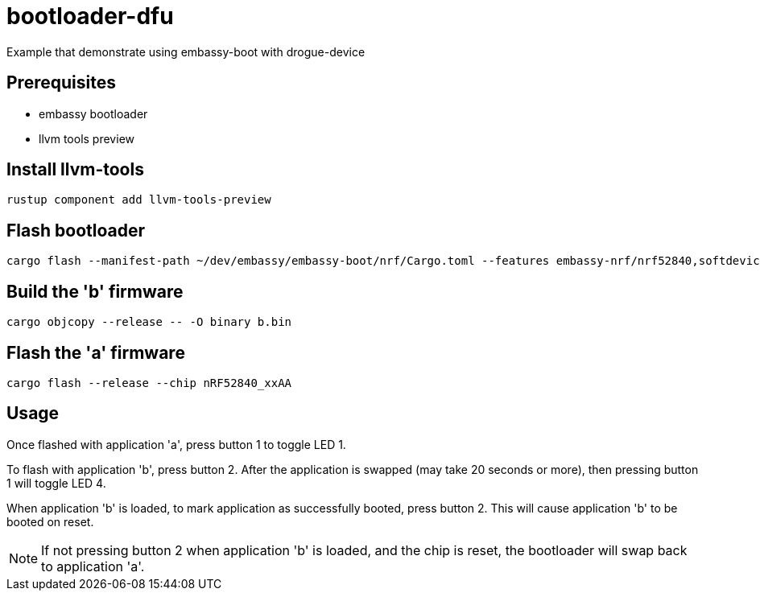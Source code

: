 = bootloader-dfu

Example that demonstrate using embassy-boot with drogue-device

== Prerequisites

* embassy bootloader
* llvm tools preview

== Install llvm-tools

`rustup component add llvm-tools-preview`

== Flash bootloader

```
cargo flash --manifest-path ~/dev/embassy/embassy-boot/nrf/Cargo.toml --features embassy-nrf/nrf52840,softdevice --release --chip nRF52840_xxAA
```

== Build the 'b' firmware

```
cargo objcopy --release -- -O binary b.bin
```

== Flash the 'a' firmware

```
cargo flash --release --chip nRF52840_xxAA
```

== Usage

Once flashed with application 'a', press button 1 to toggle LED 1.

To flash with application 'b', press button 2. After the application is swapped (may take 20 seconds or more), then pressing button 1 will toggle LED 4.

When application 'b' is loaded, to mark application as successfully booted, press button 2. This will cause application 'b' to be booted on reset.

NOTE: If not pressing button 2 when application 'b' is loaded, and the chip is reset, the bootloader will swap back to application 'a'.
